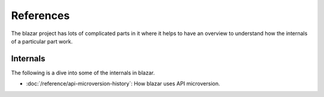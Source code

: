 ==========
References
==========

The blazar project has lots of complicated parts in it where
it helps to have an overview to understand how the internals of a particular
part work.

Internals
=========

The following is a dive into some of the internals in blazar.

* :doc:`/reference/api-microversion-history`: How blazar uses API microversion.
